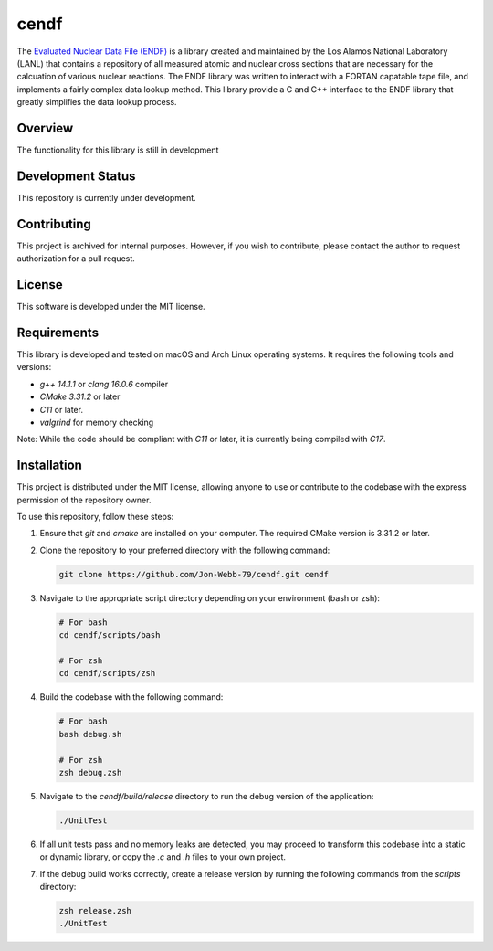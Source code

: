 *****
cendf
*****

The `Evaluated Nuclear Data File (ENDF) <https://www.nndc.bnl.gov/endf/>`_ 
is a library created and maintained by the Los Alamos National Laboratory 
(LANL) that contains a repository of all measured atomic and nuclear cross 
sections that are necessary for the calcuation of various nuclear reactions.  
The ENDF library was written to interact with a FORTAN capatable tape file, 
and implements a fairly complex data lookup method.  This library provide a 
C and C++ interface to the ENDF library that greatly simplifies the data lookup 
process.

Overview
########

The functionality for this library is still in development

Development Status
##################

This repository is currently under development.

Contributing
############

This project is archived for internal purposes. However, if you wish to 
contribute, please contact the author to request authorization for a 
pull request.

License
#######

This software is developed under the MIT license.

Requirements
############

This library is developed and tested on macOS and Arch Linux operating systems. 
It requires the following tools and versions:

- `g++ 14.1.1` or `clang 16.0.6` compiler
- `CMake 3.31.2` or later
- `C11` or later.
- `valgrind` for memory checking

Note: While the code should be compliant with `C11` or later, it is 
currently being compiled with `C17`.

Installation
############

This project is distributed under the MIT license, allowing anyone to use 
or contribute to the codebase with the express permission of the repository 
owner.

To use this repository, follow these steps:

1. Ensure that `git` and `cmake` are installed on your computer. The required 
   CMake version is 3.31.2 or later.

2. Clone the repository to your preferred directory with the following command:

   .. code-block:: bash

      git clone https://github.com/Jon-Webb-79/cendf.git cendf

3. Navigate to the appropriate script directory depending on your environment 
   (bash or zsh):

   .. code-block:: bash

      # For bash
      cd cendf/scripts/bash 
      
      # For zsh
      cd cendf/scripts/zsh 

4. Build the codebase with the following command:

   .. code-block:: bash

      # For bash
      bash debug.sh  

      # For zsh
      zsh debug.zsh

5. Navigate to the `cendf/build/release` directory to run the debug 
   version of the application:

   .. code-block:: bash

      ./UnitTest

6. If all unit tests pass and no memory leaks are detected, you may proceed 
   to transform this codebase into a static or dynamic library, or copy the 
   `.c` and `.h` files to your own project.

7. If the debug build works correctly, create a release version by running 
   the following commands from the `scripts` directory:

   .. code-block:: bash

      zsh release.zsh
      ./UnitTest

